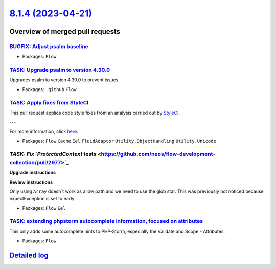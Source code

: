 `8.1.4 (2023-04-21) <https://github.com/neos/flow-development-collection/releases/tag/8.1.4>`_
==============================================================================================

Overview of merged pull requests
~~~~~~~~~~~~~~~~~~~~~~~~~~~~~~~~

`BUGFIX: Adjust psalm baseline <https://github.com/neos/flow-development-collection/pull/3020>`_
------------------------------------------------------------------------------------------------



* Packages: ``Flow``

`TASK: Upgrade psalm to version 4.30.0 <https://github.com/neos/flow-development-collection/pull/3019>`_
--------------------------------------------------------------------------------------------------------

Upgrades psalm to version 4.30.0 to prevent issues.

* Packages: ``.github`` ``Flow``

`TASK: Apply fixes from StyleCI <https://github.com/neos/flow-development-collection/pull/2985>`_
-------------------------------------------------------------------------------------------------

This pull request applies code style fixes from an analysis carried out by `StyleCI <https://github.styleci.io>`_.

---

For more information, click `here <https://github.styleci.io/analyses/N4xEny>`_.

* Packages: ``Flow`` ``Cache`` ``Eel`` ``FluidAdaptor`` ``Utility.ObjectHandling`` ``Utility.Unicode``

`TASK: Fix `ProtectedContext` tests <https://github.com/neos/flow-development-collection/pull/2977>`_
-----------------------------------------------------------------------------------------------------

**Upgrade instructions**

**Review instructions**

Only using ``Array`` doesn`t work as allow path and we need to use the glob star.
This was previously not noticed because expectException is set to early


* Packages: ``Flow`` ``Eel``

`TASK: extending phpstorm autocomplete information, focused on attributes <https://github.com/neos/flow-development-collection/pull/2961>`_
-------------------------------------------------------------------------------------------------------------------------------------------

This only adds some autocomplete hints to PHP-Storm, especially the Validate and Scope - Attributes.


* Packages: ``Flow``

`Detailed log <https://github.com/neos/flow-development-collection/compare/8.1.3...8.1.4>`_
~~~~~~~~~~~~~~~~~~~~~~~~~~~~~~~~~~~~~~~~~~~~~~~~~~~~~~~~~~~~~~~~~~~~~~~~~~~~~~~~~~~~~~~~~~~
